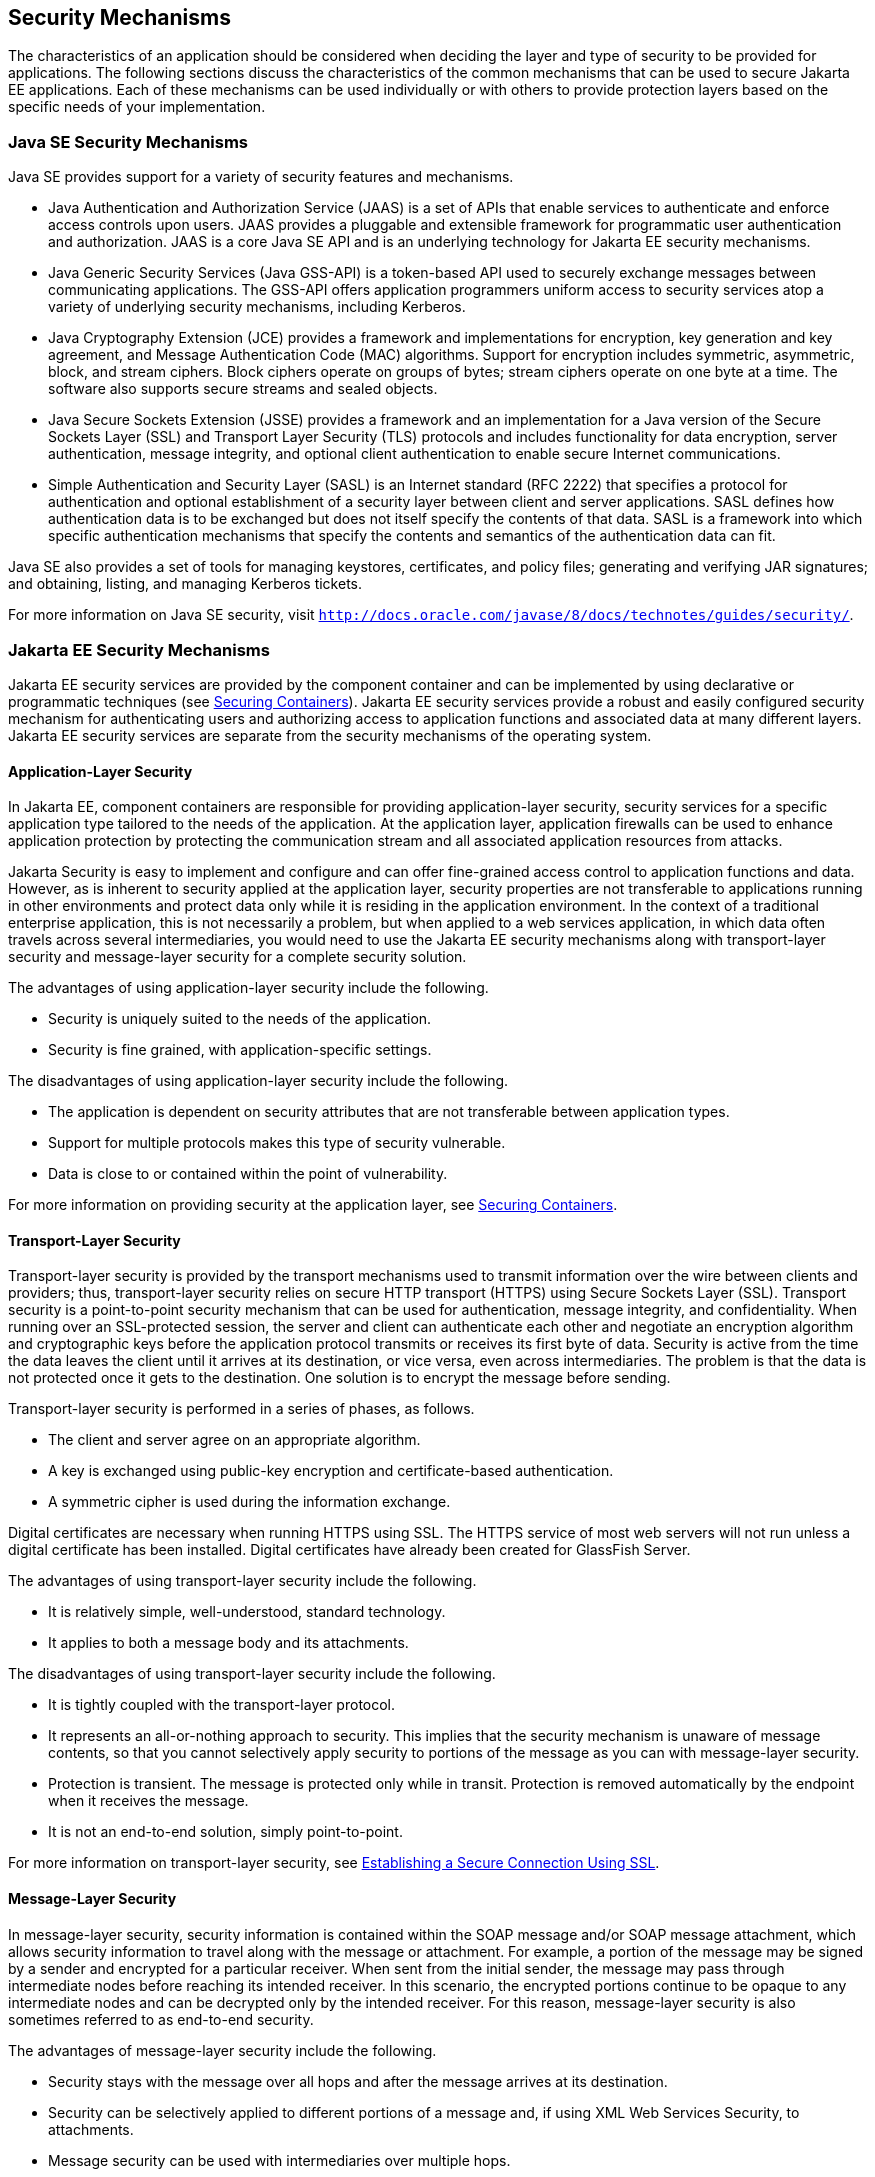 [[BNBWY]][[_security_mechanisms]]

== Security Mechanisms

The characteristics of an application should be considered when deciding
the layer and type of security to be provided for applications. The
following sections discuss the characteristics of the common mechanisms
that can be used to secure Jakarta EE applications. Each of these
mechanisms can be used individually or with others to provide protection
layers based on the specific needs of your implementation.

[[BNBWZ]][[_java_se_security_mechanisms]]

=== Java SE Security Mechanisms

Java SE provides support for a variety of security features and
mechanisms.

* Java Authentication and Authorization Service (JAAS) is a set of APIs
that enable services to authenticate and enforce access controls upon
users. JAAS provides a pluggable and extensible framework for
programmatic user authentication and authorization. JAAS is a core Java
SE API and is an underlying technology for Jakarta EE security mechanisms.
* Java Generic Security Services (Java GSS-API) is a token-based API
used to securely exchange messages between communicating applications.
The GSS-API offers application programmers uniform access to security
services atop a variety of underlying security mechanisms, including
Kerberos.
* Java Cryptography Extension (JCE) provides a framework and
implementations for encryption, key generation and key agreement, and
Message Authentication Code (MAC) algorithms. Support for encryption
includes symmetric, asymmetric, block, and stream ciphers. Block ciphers
operate on groups of bytes; stream ciphers operate on one byte at a
time. The software also supports secure streams and sealed objects.
* Java Secure Sockets Extension (JSSE) provides a framework and an
implementation for a Java version of the Secure Sockets Layer (SSL) and
Transport Layer Security (TLS) protocols and includes functionality for
data encryption, server authentication, message integrity, and optional
client authentication to enable secure Internet communications.
* Simple Authentication and Security Layer (SASL) is an Internet
standard (RFC 2222) that specifies a protocol for authentication and
optional establishment of a security layer between client and server
applications. SASL defines how authentication data is to be exchanged
but does not itself specify the contents of that data. SASL is a
framework into which specific authentication mechanisms that specify the
contents and semantics of the authentication data can fit.

Java SE also provides a set of tools for managing keystores,
certificates, and policy files; generating and verifying JAR signatures;
and obtaining, listing, and managing Kerberos tickets.

For more information on Java SE security, visit
`http://docs.oracle.com/javase/8/docs/technotes/guides/security/`.

[[BNBXA]][[_jakarta_ee_security_mechanisms]]

=== Jakarta EE Security Mechanisms

Jakarta EE security services are provided by the component container and
can be implemented by using declarative or programmatic techniques (see
xref:security-intro/security-intro.adoc#BNBXE[Securing Containers]). Jakarta EE security
services provide a robust and easily configured security mechanism for
authenticating users and authorizing access to application functions and
associated data at many different layers. Jakarta EE security services are
separate from the security mechanisms of the operating system.

[[BNBXB]][[_application_layer_security]]

==== Application-Layer Security

In Jakarta EE, component containers are responsible for providing
application-layer security, security services for a specific application
type tailored to the needs of the application. At the application layer,
application firewalls can be used to enhance application protection by
protecting the communication stream and all associated application
resources from attacks.

Jakarta Security is easy to implement and configure and can offer
fine-grained access control to application functions and data. However,
as is inherent to security applied at the application layer, security
properties are not transferable to applications running in other
environments and protect data only while it is residing in the
application environment. In the context of a traditional enterprise
application, this is not necessarily a problem, but when applied to a
web services application, in which data often travels across several
intermediaries, you would need to use the Jakarta EE security mechanisms
along with transport-layer security and message-layer security for a
complete security solution.

The advantages of using application-layer security include the
following.

* Security is uniquely suited to the needs of the application.
* Security is fine grained, with application-specific settings.

The disadvantages of using application-layer security include the
following.

* The application is dependent on security attributes that are not
transferable between application types.
* Support for multiple protocols makes this type of security vulnerable.
* Data is close to or contained within the point of vulnerability.

For more information on providing security at the application layer, see
xref:security-intro/security-intro.adoc#BNBXE[Securing Containers].

[[BNBXC]][[_transport_layer_security]]

==== Transport-Layer Security

Transport-layer security is provided by the transport mechanisms used to
transmit information over the wire between clients and providers; thus,
transport-layer security relies on secure HTTP transport (HTTPS) using
Secure Sockets Layer (SSL). Transport security is a point-to-point
security mechanism that can be used for authentication, message
integrity, and confidentiality. When running over an SSL-protected
session, the server and client can authenticate each other and negotiate
an encryption algorithm and cryptographic keys before the application
protocol transmits or receives its first byte of data. Security is
active from the time the data leaves the client until it arrives at its
destination, or vice versa, even across intermediaries. The problem is
that the data is not protected once it gets to the destination. One
solution is to encrypt the message before sending.

Transport-layer security is performed in a series of phases, as follows.

* The client and server agree on an appropriate algorithm.
* A key is exchanged using public-key encryption and certificate-based
authentication.
* A symmetric cipher is used during the information exchange.

Digital certificates are necessary when running HTTPS using SSL. The
HTTPS service of most web servers will not run unless a digital
certificate has been installed. Digital certificates have already been
created for GlassFish Server.

The advantages of using transport-layer security include the following.

* It is relatively simple, well-understood, standard technology.
* It applies to both a message body and its attachments.

The disadvantages of using transport-layer security include the
following.

* It is tightly coupled with the transport-layer protocol.
* It represents an all-or-nothing approach to security. This implies
that the security mechanism is unaware of message contents, so that you
cannot selectively apply security to portions of the message as you can
with message-layer security.
* Protection is transient. The message is protected only while in
transit. Protection is removed automatically by the endpoint when it
receives the message.
* It is not an end-to-end solution, simply point-to-point.

For more information on transport-layer security, see
xref:security-intro/security-intro.adoc#BNBXW[Establishing a Secure Connection Using
SSL].

[[BNBXD]][[_message_layer_security]]

==== Message-Layer Security

In message-layer security, security information is contained within the
SOAP message and/or SOAP message attachment, which allows security
information to travel along with the message or attachment. For example,
a portion of the message may be signed by a sender and encrypted for a
particular receiver. When sent from the initial sender, the message may
pass through intermediate nodes before reaching its intended receiver.
In this scenario, the encrypted portions continue to be opaque to any
intermediate nodes and can be decrypted only by the intended receiver.
For this reason, message-layer security is also sometimes referred to as
end-to-end security.

The advantages of message-layer security include the following.

* Security stays with the message over all hops and after the message
arrives at its destination.
* Security can be selectively applied to different portions of a message
and, if using XML Web Services Security, to attachments.
* Message security can be used with intermediaries over multiple hops.
* Message security is independent of the application environment or
transport protocol.

The disadvantage of using message-layer security is that it is
relatively complex and adds some overhead to processing.

GlassFish Server supports message security using Metro, a web services
stack that uses Web Services Security (WSS) to secure messages. Because
this message security is specific to Metro and is not a part of the Jakarta
EE platform, this tutorial does not discuss using WSS to secure
messages. See the Metro User's Guide at `https://javaee.github.io/metro/`.
